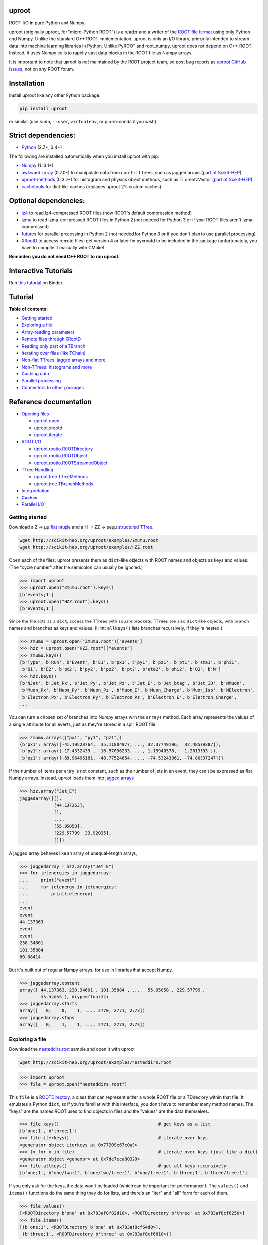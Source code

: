 .. image:: docs/source/logo-300px.png
   :alt: uproot
   :target: http://uproot.readthedocs.io/en/latest/

uproot
======

.. image:: https://travis-ci.org/scikit-hep/uproot.svg?branch=master
   :target: https://travis-ci.org/scikit-hep/uproot

.. image:: https://readthedocs.org/projects/uproot/badge/
   :target: http://uproot.readthedocs.io/

.. image:: https://zenodo.org/badge/DOI/10.5281/zenodo.1173083.svg
   :target: https://doi.org/10.5281/zenodo.1173083

.. image:: https://mybinder.org/badge.svg
   :target: https://mybinder.org/v2/gh/scikit-hep/uproot/master?filepath=binder%2Ftutorial.ipynb

.. inclusion-marker-1-do-not-remove

ROOT I/O in pure Python and Numpy.

.. inclusion-marker-1-5-do-not-remove

uproot (originally μproot, for "micro-Python ROOT") is a reader and a writer of the `ROOT file format <https://root.cern/>`__ using only Python and Numpy. Unlike the standard C++ ROOT implementation, uproot is only an I/O library, primarily intended to stream data into machine learning libraries in Python. Unlike PyROOT and root_numpy, uproot does not depend on C++ ROOT. Instead, it uses Numpy calls to rapidly cast data blocks in the ROOT file as Numpy arrays.

It is important to note that uproot is *not* maintained by the ROOT project team, so post bug reports as `uproot GitHub issues <https://github.com/scikit-hep/uproot/issues>`__, not on any ROOT forum.

.. inclusion-marker-2-do-not-remove

Installation
============

Install uproot like any other Python package:

.. code-block:: bash

    pip install uproot

or similar (use ``sudo``, ``--user``, ``virtualenv``, or pip-in-conda if you wish).

Strict dependencies:
====================

- `Python <http://docs.python-guide.org/en/latest/starting/installation/>`__ (2.7+, 3.4+)

The following are installed automatically when you install uproot with pip:

- `Numpy <https://scipy.org/install.html>`__ (1.13.1+)
- `awkward-array <https://pypi.org/project/awkward>`__ (0.7.0+) to manipulate data from non-flat TTrees, such as jagged arrays (`part of Scikit-HEP <https://github.com/scikit-hep/awkward-array>`__)
- `uproot-methods <https://pypi.org/project/uproot-methods>`__ (0.3.0+) for histogram and physics object methods, such as TLorentzVector (`part of Scikit-HEP <https://github.com/scikit-hep/uproot-methods>`__)
- `cachetools <https://pypi.org/project/cachetools>`__ for dict-like caches (replaces uproot 2's custom caches)

Optional dependencies:
======================

- `lz4 <https://pypi.org/project/lz4>`__ to read lz4-compressed ROOT files (now ROOT's default compression method)
- `lzma <https://anaconda.org/conda-forge/backports.lzma>`__ to read lzma-compressed ROOT files in Python 2 (not needed for Python 3 or if your ROOT files aren't lzma-compressed)
- `futures <https://pypi.python.org/pypi/futures>`__ for parallel processing in Python 2 (not needed for Python 3 or if you don't plan to use parallel processing)
- `XRootD <https://anaconda.org/nlesc/xrootd>`__ to access remote files; get version 4 or later for pyxrootd to be included in the package (unfortunately, you have to compile it manually with CMake)

**Reminder: you do not need C++ ROOT to run uproot.**

.. inclusion-marker-3-do-not-remove

Interactive Tutorials
=====================

Run `this tutorial <https://mybinder.org/v2/gh/scikit-hep/uproot/master?filepath=binder%2Ftutorial.ipynb>`__ on Binder.

Tutorial
========

**Table of contents:**

* `Getting started <#getting-started>`__
* `Exploring a file <#exploring-a-file>`__
* `Array-reading parameters <#array-reading-parameters>`__
* `Remote files through XRootD <#remote-files-through-xrootd>`__
* `Reading only part of a TBranch <#reading-only-part-of-a-tbranch>`__
* `Iterating over files (like TChain) <#iterating-over-files-like-tchain>`__
* `Non-flat TTrees\: jagged arrays and more <#non-flat-ttrees-jagged-arrays-and-more>`__
* `Non-TTrees\: histograms and more <#non-ttrees-histograms-and-more>`__
* `Caching data <#caching-data>`__
* `Parallel processing <#parallel-processing>`__
* `Connectors to other packages <#connectors-to-other-packages>`__

Reference documentation
=======================

* `Opening files <http://uproot.readthedocs.io/en/latest/opening-files.html>`__

  - `uproot.open <http://uproot.readthedocs.io/en/latest/opening-files.html#uproot-open>`__
  - `uproot.xrootd <http://uproot.readthedocs.io/en/latest/opening-files.html#uproot-xrootd>`__
  - `uproot.iterate <http://uproot.readthedocs.io/en/latest/opening-files.html#uproot-iterate>`__

* `ROOT I/O <http://uproot.readthedocs.io/en/latest/root-io.html>`__

  - `uproot.rootio.ROOTDirectory <http://uproot.readthedocs.io/en/latest/root-io.html#uproot-rootio-rootdirectory>`__
  - `uproot.rootio.ROOTObject <http://uproot.readthedocs.io/en/latest/root-io.html#uproot-rootio-rootobject>`__
  - `uproot.rootio.ROOTStreamedObject <http://uproot.readthedocs.io/en/latest/root-io.html#uproot-rootio-rootstreamedobject>`__

* `TTree Handling <http://uproot.readthedocs.io/en/latest/ttree-handling.html>`__

  - `uproot.tree.TTreeMethods <http://uproot.readthedocs.io/en/latest/ttree-handling.html#uproot-tree-ttreemethods>`__
  - `uproot.tree.TBranchMethods <http://uproot.readthedocs.io/en/latest/ttree-handling.html#uproot-tree-tbranchmethods>`__

* `Interpretation <http://uproot.readthedocs.io/en/latest/interpretation.html>`__
* `Caches <http://uproot.readthedocs.io/en/latest/caches.html>`__
* `Parallel I/O <http://uproot.readthedocs.io/en/latest/parallel-io.html>`__

Getting started
---------------

Download a Z → μμ `flat ntuple <http://scikit-hep.org/uproot/examples/Zmumu.root>`__ and a H → ZZ → eeμμ `structured TTree <http://scikit-hep.org/uproot/examples/HZZ.root>`__.

.. code-block:: bash

    wget http://scikit-hep.org/uproot/examples/Zmumu.root
    wget http://scikit-hep.org/uproot/examples/HZZ.root

Open each of the files; uproot presents them as ``dict``-like objects with ROOT names and objects as keys and values. (The "cycle number" after the semicolon can usually be ignored.)

.. code-block:: python

    >>> import uproot
    >>> uproot.open("Zmumu.root").keys()
    [b'events;1']
    >>> uproot.open("HZZ.root").keys()
    [b'events;1']

Since the file acts as a ``dict``, access the TTrees with square brackets. TTrees are also ``dict``-like objects, with branch names and branches as keys and values. (Hint: ``allkeys()`` lists branches recursively, if they're nested.)

.. code-block:: python

    >>> zmumu = uproot.open("Zmumu.root")["events"]
    >>> hzz = uproot.open("HZZ.root")["events"]
    >>> zmumu.keys()
    [b'Type', b'Run', b'Event', b'E1', b'px1', b'py1', b'pz1', b'pt1', b'eta1', b'phi1',
     b'Q1', b'E2', b'px2', b'py2', b'pz2', b'pt2', b'eta2', b'phi2', b'Q2', b'M']
    >>> hzz.keys()
    [b'NJet', b'Jet_Px', b'Jet_Py', b'Jet_Pz', b'Jet_E', b'Jet_btag', b'Jet_ID', b'NMuon',
     b'Muon_Px', b'Muon_Py', b'Muon_Pz', b'Muon_E', b'Muon_Charge', b'Muon_Iso', b'NElectron',
     b'Electron_Px', b'Electron_Py', b'Electron_Pz', b'Electron_E', b'Electron_Charge',
    ...

You can turn a chosen set of branches into Numpy arrays with the ``arrays`` method. Each array represents the values of a single attribute for all events, just as they're stored in a split ROOT file.

.. code-block:: python

    >>> zmumu.arrays(["px1", "py1", "pz1"])
    {b'px1': array([-41.19528764,  35.11804977, ..., 32.37749196,  32.48539387]),
     b'py1': array([ 17.4332439 , -16.57036233, ..., 1.19940578,   1.2013503 ]),
     b'pz1': array([-68.96496181, -48.77524654, ..., -74.53243061, -74.80837247])}

If the number of items per entry is not constant, such as the number of jets in an event, they can't be expressed as flat Numpy arrays. Instead, uproot loads them into `jagged arrays <https://en.wikipedia.org/wiki/Jagged_array>`__.

.. code-block:: python

    >>> hzz.array("Jet_E")
    jaggedarray([[],
                 [44.137363],
                 [],
                 ...,
                 [55.95058],
                 [229.57799  33.92035],
                 []])

A jagged array behaves like an array of unequal-length arrays,

.. code-block:: python

    >>> jaggedarray = hzz.array("Jet_E")
    >>> for jetenergies in jaggedarray:
    ...     print("event")
    ...     for jetenergy in jetenergies:
    ...         print(jetenergy)
    ...
    event
    event
    44.137363
    event
    event
    230.34601
    101.35884
    60.08414

But it's built out of regular Numpy arrays, for use in libraries that accept Numpy.

.. code-block:: python

    >>> jaggedarray.content
    array([ 44.137363, 230.34601 , 101.35884 , ...,  55.95058 , 229.57799 ,
            33.92035 ], dtype=float32)
    >>> jaggedarray.starts
    array([   0,    0,    1, ..., 2770, 2771, 2773])
    >>> jaggedarray.stops
    array([   0,    1,    1, ..., 2771, 2773, 2773])

Exploring a file
----------------

Download the `nesteddirs.root <http://scikit-hep.org/uproot/examples/nesteddirs.root>`__ sample and open it with uproot.

.. code-block:: bash

    wget http://scikit-hep.org/uproot/examples/nesteddirs.root

.. code-block:: python

    >>> import uproot
    >>> file = uproot.open("nesteddirs.root")

This ``file`` is a `ROOTDirectory <http://uproot.readthedocs.io/en/latest/root-io.html#uproot-rootio-rootdirectory>`__, a class that can represent either a whole ROOT file or a TDirectory within that file. It emulates a Python ``dict``, so if you're familiar with this interface, you don't have to remember many method names. The "keys" are the names ROOT uses to find objects in files and the "values" are the data themselves.

.. code-block:: python

    >>> file.keys()                                      # get keys as a list
    [b'one;1', b'three;1']
    >>> file.iterkeys()                                  # iterate over keys
    <generator object iterkeys at 0x77209e67c0a0>
    >>> (x for x in file)                                # iterate over keys (just like a dict)
    <generator object <genexpr> at 0x7de7eca80320>
    >>> file.allkeys()                                   # get all keys recursively
    [b'one;1', b'one/two;1', b'one/two/tree;1', b'one/tree;1', b'three;1', b'three/tree;1']

If you only ask for the keys, the data won't be loaded (which can be important for performance!). The ``values()`` and ``items()`` functions do the same thing they do for lists, and there's an "iter" and "all" form for each of them.

.. code-block:: python

    >>> file.values()
    [<ROOTDirectory b'one' at 0x783af8f82d10>, <ROOTDirectory b'three' at 0x783af8cf6250>]
    >>> file.items()
    [(b'one;1', <ROOTDirectory b'one' at 0x783af8cf64d0>),
     (b'three;1', <ROOTDirectory b'three' at 0x783af8cf6810>)]

In addition, `ROOTDirectory <http://uproot.readthedocs.io/en/latest/root-io.html#uproot-rootio-rootdirectory>`__ has ``classes()``, ``iterclasses()`` and ``allclasses()`` to iterate over keys and class names of the contained objects. You can identify the class of an object before loading it.

.. code-block:: python

    >>> for n, x in file.allclasses():
    ...     print(repr(n), "\t", x)
    ...
    b'one;1'          <class 'uproot.rootio.ROOTDirectory'>
    b'one/two;1'      <class 'uproot.rootio.ROOTDirectory'>
    b'one/two/tree;1' <class 'uproot.rootio.TTree'>
    b'one/tree;1'     <class 'uproot.rootio.TTree'>
    b'three;1'        <class 'uproot.rootio.ROOTDirectory'>
    b'three/tree;1'   <class 'uproot.rootio.TTree'>

As with a ``dict``, square brackets extract values by key. If you include ``"/"`` or ``";"`` in your request, you can specify subdirectories or cycle numbers (those ``;1`` at the end of key names, which you can usually ignore).

.. code-block:: python

    >>> tree = file["one"]["two"]["tree"]
    >>> tree
    <TTree b'tree' at 0x783af8f8aed0>

is equivalent to

.. code-block:: python

    >>> file["one/two/tree"]
    <TTree b'tree' at 0x783af8cf6490>

The memory management is explicit: each time you request a value from a `ROOTDirectory <http://uproot.readthedocs.io/en/latest/root-io.html#uproot-rootio-rootdirectory>`__, it is deserialized from the file. This usually doesn't matter on the command-line, but it could in a loop.

`TTree <http://uproot.readthedocs.io/en/latest/ttree-handling.html#uproot-tree-ttreemethods>`__ objects are also ``dict``-like objects, but this time the keys and values are the `TBranch <http://uproot.readthedocs.io/en/latest/ttree-handling.html#uproot-tree-tbranchmethods>`__ names and objects. If you're not familiar with ROOT terminology, "tree" means a dataset and "branch" means one column or attribute of that dataset. The `TTree <http://uproot.readthedocs.io/en/latest/ttree-handling.html#uproot-tree-ttreemethods>`__ class also has ``keys()``, ``iterkeys()``, ``allkeys()``, ``values()``, ``items()``, etc., because `TBranch <http://uproot.readthedocs.io/en/latest/ttree-handling.html#uproot-tree-tbranchmethods>`__ instances may be nested.

The `TTree <http://uproot.readthedocs.io/en/latest/ttree-handling.html#uproot-tree-ttreemethods>`__ also has the attributes you expect from ROOT, presented with Pythonic conventions (``numentries`` follows an uproot convention, in which all "number of" methods start with "num"),

.. code-block:: python

    >>> tree.name, tree.title, tree.numentries
    (b'tree', b'my tree title', 100)

as well as the raw data that was read from the file (C++ private members that start with "f").

.. code-block:: python

    >>> [x for x in dir(tree) if x.startswith("_f")]
    ['_fAliases', '_fAutoFlush', '_fAutoSave', '_fBranchRef', '_fBranches', '_fClusterRangeEnd',
     '_fClusterSize', '_fDefaultEntryOffsetLen', '_fEntries', '_fEstimate', '_fFillColor',
     '_fFillStyle', '_fFlushedBytes', '_fFriends', '_fIndex', '_fIndexValues', '_fLeaves',
     '_fLineColor', '_fLineStyle', '_fLineWidth', '_fMarkerColor', '_fMarkerSize',
     '_fMarkerStyle', '_fMaxEntries', '_fMaxEntryLoop', '_fMaxVirtualSize', '_fNClusterRange',
     '_fName', '_fSavedBytes', '_fScanField', '_fTimerInterval', '_fTitle', '_fTotBytes',
     '_fTreeIndex', '_fUpdate', '_fUserInfo', '_fWeight', '_fZipBytes', '_filter']

To get an overview of what arrays are available in the `TTree <http://uproot.readthedocs.io/en/latest/ttree-handling.html#uproot-tree-ttreemethods>`__ and whether uproot can read it, call ``show()``.

.. code-block:: python

    >>> tree.show()
    Int32                      (no streamer)              asdtype('>i4')
    Int64                      (no streamer)              asdtype('>i8')
    UInt32                     (no streamer)              asdtype('>u4')
    UInt64                     (no streamer)              asdtype('>u8')
    Float32                    (no streamer)              asdtype('>f4')
    Float64                    (no streamer)              asdtype('>f8')
    Str                        (no streamer)              asstrings()
    ArrayInt32                 (no streamer)              asdtype('>i4', (10,))
    ArrayInt64                 (no streamer)              asdtype('>i8', (10,))
    ArrayUInt32                (no streamer)              asdtype('>u4', (10,))
    ArrayUInt64                (no streamer)              asdtype('>u8', (10,))
    ArrayFloat32               (no streamer)              asdtype('>f4', (10,))
    ArrayFloat64               (no streamer)              asdtype('>f8', (10,))
    N                          (no streamer)              asdtype('>i4')
    SliceInt32                 (no streamer)              asjagged(asdtype('>i4'))
    SliceInt64                 (no streamer)              asjagged(asdtype('>i8'))
    SliceUInt32                (no streamer)              asjagged(asdtype('>u4'))
    SliceUInt64                (no streamer)              asjagged(asdtype('>u8'))
    SliceFloat32               (no streamer)              asjagged(asdtype('>f4'))
    SliceFloat64               (no streamer)              asjagged(asdtype('>f8'))

The first column shows `TBranch <http://uproot.readthedocs.io/en/latest/ttree-handling.html#uproot-tree-tbranchmethods>`__ names, the "streamers" in the second column are ROOT schemas in the file used to reconstruct complex user classes. (This file doesn't have any.) The third column shows uproot's default interpretation of the data. If any `TBranch <http://uproot.readthedocs.io/en/latest/ttree-handling.html#uproot-tree-tbranchmethods>`__ objects have ``None`` as the default interpretation, uproot cannot read it (but possibly will in the future, as more types are handled).

You can read each `TBranch <http://uproot.readthedocs.io/en/latest/ttree-handling.html#uproot-tree-tbranchmethods>`__ into an array by calling ``array()`` on the `TBranch <http://uproot.readthedocs.io/en/latest/ttree-handling.html#uproot-tree-tbranchmethods>`__.

.. code-block:: python

    >>> tree["Float64"].array()
    array([ 0.,  1.,  2.,  3.,  4.,  5.,  6.,  7.,  8.,  9., 10., 11., 12.,
           13., 14., 15., 16., 17., 18., 19., 20., 21., 22., 23., 24., 25.,
           26., 27., 28., 29., 30., 31., 32., 33., 34., 35., 36., 37., 38.,
           39., 40., 41., 42., 43., 44., 45., 46., 47., 48., 49., 50., 51.,
           52., 53., 54., 55., 56., 57., 58., 59., 60., 61., 62., 63., 64.,
           65., 66., 67., 68., 69., 70., 71., 72., 73., 74., 75., 76., 77.,
           78., 79., 80., 81., 82., 83., 84., 85., 86., 87., 88., 89., 90.,
           91., 92., 93., 94., 95., 96., 97., 98., 99.])
    >>> tree["Str"].array()
    strings(['evt-000' 'evt-001' 'evt-002' ... 'evt-097' 'evt-098' 'evt-099'])
    >>> tree["SliceInt32"].array()
    jaggedarray([[],
                 [1],
                 [2 2],
                 ...,
                 [97 97 97 ... 97 97 97],
                 [98 98 98 ... 98 98 98],
                 [99 99 99 ... 99 99 99]])

or read many at once with a single ``arrays([...])`` call on the `TTree <http://uproot.readthedocs.io/en/latest/ttree-handling.html#uproot-tree-ttreemethods>`__.

.. code-block:: python

    >>> tree.arrays(["Int32", "Int64", "UInt32", "UInt64", "Float32", "Float64"])
    ...
    >>> tree.arrays()
    ...

Array-reading parameters
------------------------

The complete list of array-reading parameters is given in the `TTree <http://uproot.readthedocs.io/en/latest/ttree-handling.html#uproot-tree-ttreemethods>`__ reference (`e.g. this link <http://uproot.readthedocs.io/en/latest/ttree-handling.html#uproot.tree.TTreeMethods.arrays>`__), but here's a guide to what you should know.

The **branches** parameter lets you specify which `TBranch <http://uproot.readthedocs.io/en/latest/ttree-handling.html#uproot-tree-tbranchmethods>`__ data to load and optionally, an interpretation other than the default.

- If it's ``None`` or unspecified, you'll get all arrays.
- If it's a single string, you'll either get the array you've named or all the arrays that match a glob pattern (if it includes ``*``, ``?``, or ``[...]``) or full regular expression (if it starts and ends with slashes with optional flags ``/pattern/i``).
- If it's a list of strings, you'll get all the arrays you've named or specified by pattern-matching.
- If it's a ``dict`` from name to `Interpretation <http://uproot.readthedocs.io/en/latest/interpretation.html>`__, you'll read the requested arrays in the specified ways.
- There's also a functional form that gives more control at the cost of more complexity.

An `Interpretation <http://uproot.readthedocs.io/en/latest/interpretation.html>`__ lets you view the bytes of the ROOT file in different ways. Naturally, most of these are non-sensical:

.. code-block:: python

    # this array contains big-endian, 8-byte floating point numbers
    >>> tree.arrays("Float64")
    {b'Float64': array([ 0.,  1.,  2.,  3.,  4.,  5.,  6.,  7.,  8.,  9., 10., 11., 12.,
                         13., 14., 15., 16., 17., 18., 19., 20., 21., 22., 23., 24., 25.,
                         26., 27., 28., 29., 30., 31., 32., 33., 34., 35., 36., 37., 38.,
                         39., 40., 41., 42., 43., 44., 45., 46., 47., 48., 49., 50., 51.,
                         52., 53., 54., 55., 56., 57., 58., 59., 60., 61., 62., 63., 64.,
                         65., 66., 67., 68., 69., 70., 71., 72., 73., 74., 75., 76., 77.,
                         78., 79., 80., 81., 82., 83., 84., 85., 86., 87., 88., 89., 90.,
                         91., 92., 93., 94., 95., 96., 97., 98., 99.])}

    # but we could try reading them as little-endian, 4-byte integers (non-sensically)
    >>> tree.arrays({"Float32": uproot.asdtype("<i4")})
    {b'Float32': array([    0, 32831,    64, 16448, 32832, 41024, 49216, 57408,    65,
                         4161,  8257, 12353, 16449, 20545, 24641, 28737, 32833, 34881,
                        36929, 38977, 41025, 43073, 45121, 47169, 49217, 51265, 53313,
                        55361, 57409, 59457, 61505, 63553,    66,  1090,  2114,  3138,
                         4162,  5186,  6210,  7234,  8258,  9282, 10306, 11330, 12354,
                        13378, 14402, 15426, 16450, 17474, 18498, 19522, 20546, 21570,
                        22594, 23618, 24642, 25666, 26690, 27714, 28738, 29762, 30786,
                        31810, 32834, 33346, 33858, 34370, 34882, 35394, 35906, 36418,
                        36930, 37442, 37954, 38466, 38978, 39490, 40002, 40514, 41026,
                        41538, 42050, 42562, 43074, 43586, 44098, 44610, 45122, 45634,
                        46146, 46658, 47170, 47682, 48194, 48706, 49218, 49730, 50242,
                        50754], dtype=int32)}

Some reinterpretations are useful, though:

.. code-block:: python

    >>> import numpy
    >>> tree.arrays({"Float64": uproot.asdtype(numpy.dtype((">f8", (5, 5))))})
    {b'Float64': array([[[ 0.,  1.,  2.,  3.,  4.],
                         [ 5.,  6.,  7.,  8.,  9.],
                         [10., 11., 12., 13., 14.],
                         [15., 16., 17., 18., 19.],
                         [20., 21., 22., 23., 24.]],
                        [[25., 26., 27., 28., 29.],
                         [30., 31., 32., 33., 34.],
                         [35., 36., 37., 38., 39.],
                         [40., 41., 42., 43., 44.],
                         [45., 46., 47., 48., 49.]],
                        [[50., 51., 52., 53., 54.],
                         [55., 56., 57., 58., 59.],
                         [60., 61., 62., 63., 64.],
                         [65., 66., 67., 68., 69.],
                         [70., 71., 72., 73., 74.]],
                        [[75., 76., 77., 78., 79.],
                         [80., 81., 82., 83., 84.],
                         [85., 86., 87., 88., 89.],
                         [90., 91., 92., 93., 94.],
                         [95., 96., 97., 98., 99.]]])}

In particular, replacing ``asdtype`` with ``asarray`` lets you instruct uproot to fill an existing array, so that you can manage your own memory:

.. code-block:: python

    >>> import numpy
    >>> myarray = numpy.zeros(200)   # allocate 200 zeros

    >>> tree.arrays({"Float64": uproot.asarray(">f8", myarray)})
    {b'Float64': array([ 0.,  1.,  2.,  3.,  4.,  5.,  6.,  7.,  8.,  9., 10., 11., 12.,
                        13., 14., 15., 16., 17., 18., 19., 20., 21., 22., 23., 24., 25.,
                        26., 27., 28., 29., 30., 31., 32., 33., 34., 35., 36., 37., 38.,
                        39., 40., 41., 42., 43., 44., 45., 46., 47., 48., 49., 50., 51.,
                        52., 53., 54., 55., 56., 57., 58., 59., 60., 61., 62., 63., 64.,
                        65., 66., 67., 68., 69., 70., 71., 72., 73., 74., 75., 76., 77.,
                        78., 79., 80., 81., 82., 83., 84., 85., 86., 87., 88., 89., 90.,
                        91., 92., 93., 94., 95., 96., 97., 98., 99.])}
    >>> myarray
    array([ 0.,  1.,  2.,  3.,  4.,  5.,  6.,  7.,  8.,  9., 10., 11., 12.,
           13., 14., 15., 16., 17., 18., 19., 20., 21., 22., 23., 24., 25.,
           26., 27., 28., 29., 30., 31., 32., 33., 34., 35., 36., 37., 38.,
           39., 40., 41., 42., 43., 44., 45., 46., 47., 48., 49., 50., 51.,
           52., 53., 54., 55., 56., 57., 58., 59., 60., 61., 62., 63., 64.,
           65., 66., 67., 68., 69., 70., 71., 72., 73., 74., 75., 76., 77.,
           78., 79., 80., 81., 82., 83., 84., 85., 86., 87., 88., 89., 90.,
           91., 92., 93., 94., 95., 96., 97., 98., 99.,  0.,  0.,  0.,  0.,
            0.,  0.,  0.,  0.,  0.,  0.,  0.,  0.,  0.,  0.,  0.,  0.,  0.,
            0.,  0.,  0.,  0.,  0.,  0.,  0.,  0.,  0.,  0.,  0.,  0.,  0.,
            0.,  0.,  0.,  0.,  0.,  0.,  0.,  0.,  0.,  0.,  0.,  0.,  0.,
            0.,  0.,  0.,  0.,  0.,  0.,  0.,  0.,  0.,  0.,  0.,  0.,  0.,
            0.,  0.,  0.,  0.,  0.,  0.,  0.,  0.,  0.,  0.,  0.,  0.,  0.,
            0.,  0.,  0.,  0.,  0.,  0.,  0.,  0.,  0.,  0.,  0.,  0.,  0.,
            0.,  0.,  0.,  0.,  0.,  0.,  0.,  0.,  0.,  0.,  0.,  0.,  0.,
            0.,  0.,  0.,  0.,  0.])

The **outputtype** parameter lets you specify the container for your arrays. By default, you get a ``dict``, but that wouldn't be very useful in a ``for`` loop:

.. code-block:: python

    >>> for x, y, z in tree.iterate(["Float64", "Str", "ArrayInt32"]):
    ...     print(x, y, z)
    ...
    ArrayInt32 Str Float64

A ``for`` loop over a ``dict`` just iterates over the names. We've read in three arrays, thrown away the arrays, and returned the names. In this case, we really wanted a tuple, which drops the names (normally needed for context), but preserves the order and unpacks into a given set of variables:

.. code-block:: python

    >>> for x, y, z in tree.iterate(["Float64", "Str", "ArrayInt32"], outputtype=tuple):
    ...     print(x, y, z)
    ...
    [ 0.  1.  2.  3.  4.  5.  6.  7.  8.  9. 10. 11. 12. 13. 14. 15. 16. 17.
     18. 19. 20. 21. 22. 23. 24. 25. 26. 27. 28. 29. 30. 31. 32. 33. 34. 35.
     36. 37. 38. 39. 40. 41. 42. 43. 44. 45. 46. 47. 48. 49. 50. 51. 52. 53.
     54. 55. 56. 57. 58. 59. 60. 61. 62. 63. 64. 65. 66. 67. 68. 69. 70. 71.
     72. 73. 74. 75. 76. 77. 78. 79. 80. 81. 82. 83. 84. 85. 86. 87. 88. 89.
     90. 91. 92. 93. 94. 95. 96. 97. 98. 99.]
    ['evt-000' 'evt-001' 'evt-002' ... 'evt-097' 'evt-098' 'evt-099']
    [[ 0  0  0  0  0  0  0  0  0  0]
     [ 1  1  1  1  1  1  1  1  1  1]
     [ 2  2  2  2  2  2  2  2  2  2]
     [ 3  3  3  3  3  3  3  3  3  3]

The **entrystart** and **entrystop** parameters let you slice an array while reading it, to avoid reading more than you want. See `Reading only part of a TBranch <#reading-only-part-of-a-tbranch>`__ below.

The **cache**, **basketcache**, and **keycache** parameters allow you to avoid re-reading data without significantly altering your code. See `Caching data <#caching-data>`__ below.

The **executor** and **blocking** parameters allow you to read and possibly decompress the branches in parallel. See `Parallel processing <#parallel-processing>`__ below.

All of the `TTree <http://uproot.readthedocs.io/en/latest/ttree-handling.html#uproot-tree-ttreemethods>`__ and `TBranch <http://uproot.readthedocs.io/en/latest/ttree-handling.html#uproot-tree-tbranchmethods>`__ methods that read data into arrays— ``array``, ``lazyarray``, ``arrays``,  ``lazyarrays``, ``iterate``, ``basket``, ``baskets``, and ``iterate_baskets``— all use these parameters consistently. If you understand what they do for one method, you understand them all.

Remote files through XRootD
---------------------------

XRootD is a remote file protocol that allows selective reading: if you only want a few arrays from a file that has hundreds, it can be much faster to leave the file on the server and read it through XRootD.

To use XRootD with uproot, you need to have an XRootD installation with its Python interface (ships with XRootD 4 and up). You may `install XRootD with conda <https://anaconda.org/nlesc/xrootd>`__ or `install XRootD from source <http://xrootd.org/dload.html>`__, but in the latter case, be sure to configure ``PYTHONPATH`` and ``LD_LIBRARY_PATH`` such that

.. code-block:: python

    >>> import pyxrootd

does not raise an ``ImportError`` exception.

Once XRootD is installed, you can open remote files in uproot by specifying the ``root://`` protocol:

.. code-block:: python

    >>> import uproot
    >>> file = uproot.open("root://eospublic.cern.ch//eos/opendata/atlas/OutreachDatasets/"
    ...                    "2016-07-29/MC/mc_117049.ttbar_had.root")
    >>> file.keys()
    [b'mini;1']
    >>> tree = file["mini"]
    >>> tree.show()
    runNumber                  (no streamer)              asdtype('>i4')
    eventNumber                (no streamer)              asdtype('>i4')
    channelNumber              (no streamer)              asdtype('>i4')
    mcWeight                   (no streamer)              asdtype('>f4')
    pvxp_n                     (no streamer)              asdtype('>i4')
    vxp_z                      (no streamer)              asdtype('>f4')
    ...

Apart from possible network bandwidth issues, this `ROOTDirectory <http://uproot.readthedocs.io/en/latest/root-io.html#uproot-rootio-rootdirectory>`__ and the objects it contains are indistinguishable from data from a local file.

Unlike a local file, however, remote files are buffered and cached by uproot. (The operating system buffers and caches local files!) For performance reasons, you may need to tune this buffering and caching: you do it through an **xrootdsource** parameter.

.. code-block:: python

    >>> file = uproot.open(..., xrootdsource=dict(chunkbytes=8*1024, limitbytes=1024**2))

- **chunkbytes** is the granularity (in bytes) of requests through XRootD (by default, it requests data in 8 kB chunks);
- **limitbytes** is the number of bytes that are held in memory before evicting and reusing memory (by default, it stores 1 MB of recently read XRootD data).

These defaults have not been tuned. You might find improvements in throughput by tweaking them.

Reading only part of a TBranch
------------------------------

ROOT files can be very large— it wouldn't be unusual to encounter a file that is too big to load entirely into memory. Even in these cases, you may be able to load individual arrays into memory, but maybe you don't want to. uproot lets you slice an array before you load it from the file.

Inside a ROOT file, `TBranch <http://uproot.readthedocs.io/en/latest/ttree-handling.html#uproot-tree-tbranchmethods>`__ data are split into chunks called baskets; each basket can be read and uncompressed independently of the others. Specifying a slice before reading, rather than loading a whole array and then slicing it, avoids reading baskets that aren't in the slice.

The `foriter.root <http://scikit-hep.org/uproot/examples/foriter.root>`__ file has very small baskets to demonstrate.

.. code-block:: bash

    wget http://scikit-hep.org/uproot/examples/foriter.root

.. code-block:: python

    >>> import uproot
    >>> branch = uproot.open("foriter.root")["foriter"]["data"]
    >>> branch.numbaskets
    8
    >>> branch.baskets()
    [array([ 0,  1,  2,  3,  4,  5], dtype=int32),
     array([ 6,  7,  8,  9, 10, 11], dtype=int32),
     array([12, 13, 14, 15, 16, 17], dtype=int32),
     array([18, 19, 20, 21, 22, 23], dtype=int32),
     array([24, 25, 26, 27, 28, 29], dtype=int32),
     array([30, 31, 32, 33, 34, 35], dtype=int32),
     array([36, 37, 38, 39, 40, 41], dtype=int32),
     array([42, 43, 44, 45], dtype=int32)]

When we ask for the whole array, all eight of the baskets would be read, decompressed, and concatenated. Specifying **entrystart** and/or **entrystop** avoids unnecessary reading and decompression.

.. code-block:: python

    >>> branch.array(entrystart=5, entrystop=15)
    array([ 5,  6,  7,  8,  9, 10, 11, 12, 13, 14], dtype=int32)

We can demonstrate that this is actually happening with a cache (see `Caching data <#caching-data>`__ below).

.. code-block:: python

    >>> basketcache = {}
    >>> branch.array(entrystart=5, entrystop=15, basketcache=basketcache)
    array([ 5,  6,  7,  8,  9, 10, 11, 12, 13, 14], dtype=int32)
    >>> basketcache
    {'foriter.root;foriter;data;0;raw':
         memmap([0, 0, 0, 0, 0, 0, 0, 1, 0, 0, 0, 2, 0, 0, 0, 3, 0, 0, 0, 4, 0, 0, 0, 5],
                dtype=uint8),
     'foriter.root;foriter;data;1;raw':
         memmap([ 0,  0,  0,  6,  0,  0,  0,  7,  0,  0,  0,  8,  0,  0,  0,  9, 0,  0,  0,
                 10,  0,  0,  0, 11], dtype=uint8),
     'foriter.root;foriter;data;2;raw':
         memmap([ 0,  0,  0, 12,  0,  0,  0, 13,  0,  0,  0, 14,  0,  0,  0, 15, 0,  0,  0,
                 16,  0,  0,  0, 17], dtype=uint8)}

Only the first three baskets were touched by the above call (and hence, only those three were loaded into cache).

.. code-block:: python

    >>> branch.array(basketcache=basketcache)
    array([ 0,  1,  2,  3,  4,  5,  6,  7,  8,  9, 10, 11, 12, 13, 14, 15, 16,
           17, 18, 19, 20, 21, 22, 23, 24, 25, 26, 27, 28, 29, 30, 31, 32, 33,
           34, 35, 36, 37, 38, 39, 40, 41, 42, 43, 44, 45], dtype=int32)
    >>> basketcache
    {'foriter.root;foriter;data;0;raw':
         memmap([0, 0, 0, 0, 0, 0, 0, 1, 0, 0, 0, 2, 0, 0, 0, 3, 0, 0, 0, 4, 0, 0, 0, 5],
                dtype=uint8),
     'foriter.root;foriter;data;1;raw':
         memmap([ 0,  0,  0,  6,  0,  0,  0,  7,  0,  0,  0,  8,  0,  0,  0,  9, 0,  0,  0,
                 10,  0,  0,  0, 11], dtype=uint8),
     'foriter.root;foriter;data;2;raw':
         memmap([ 0,  0,  0, 12,  0,  0,  0, 13,  0,  0,  0, 14,  0,  0,  0, 15, 0,  0,  0,
                 16,  0,  0,  0, 17], dtype=uint8),
     'foriter.root;foriter;data;3;raw':
         memmap([ 0,  0,  0, 18,  0,  0,  0, 19,  0,  0,  0, 20,  0,  0,  0, 21, 0,  0,  0,
                 22,  0,  0,  0, 23], dtype=uint8),
     'foriter.root;foriter;data;4;raw':
         memmap([ 0,  0,  0, 24,  0,  0,  0, 25,  0,  0,  0, 26,  0,  0,  0, 27, 0,  0,  0,
                 28,  0,  0,  0, 29], dtype=uint8),
     'foriter.root;foriter;data;5;raw':
         memmap([ 0,  0,  0, 30,  0,  0,  0, 31,  0,  0,  0, 32,  0,  0,  0, 33, 0,  0,  0,
                 34,  0,  0,  0, 35], dtype=uint8),
     'foriter.root;foriter;data;6;raw':
         memmap([ 0,  0,  0, 36,  0,  0,  0, 37,  0,  0,  0, 38,  0,  0,  0, 39, 0,  0,  0,
                 40,  0,  0,  0, 41], dtype=uint8),
     'foriter.root;foriter;data;7;raw':
         memmap([ 0,  0,  0, 42,  0,  0,  0, 43,  0,  0,  0, 44,  0,  0,  0, 45], dtype=uint8)}

All of the baskets were touched by the above call (and hence, they are all loaded into cache).

One reason you might want to only part of an array is to get a sense of the data without reading all of it. This can be a particularly useful way to examine a remote file over XRootD with a slow network connection. While you could do this by specifying a small **entrystop**, uproot has a lazy array interface to make this more convenient.

.. code-block:: python

    >>> basketcache = {}
    >>> myarray = branch.lazyarray(basketcache=basketcache)
    >>> myarray
    <uproot.tree._LazyArray object at 0x71eb8661f9d0>
    >>> len(basketcache)
    0
    >>> myarray[5]
    5
    >>> len(basketcache)
    1
    >>> myarray[5:15]
    array([ 5,  6,  7,  8,  9, 10, 11, 12, 13, 14], dtype=int32)
    >>> len(basketcache)
    3
    >>> myarray[:]
    array([ 0,  1,  2,  3,  4,  5,  6,  7,  8,  9, 10, 11, 12, 13, 14, 15, 16,
           17, 18, 19, 20, 21, 22, 23, 24, 25, 26, 27, 28, 29, 30, 31, 32, 33,
           34, 35, 36, 37, 38, 39, 40, 41, 42, 43, 44, 45], dtype=int32)
    >>> len(basketcache)
    8

Whenever a lazy array is indexed or sliced, it loads as little as possible to yield the result. Slicing everything (``[:]``) gives you a normal array.

Since caching in uproot is always explicit (for consistency: see `Caching data <#caching-data>`__), repeatedly indexing the same value repeatedly reads from the file unless you specify a cache. You'd probably always want to provide lazy arrays with caches.

Another reason to want to read part of an array is to efficiently iterate over data. `TTree <http://uproot.readthedocs.io/en/latest/ttree-handling.html#uproot-tree-ttreemethods>`__ has an ``iterate`` method for that purpose (which, incidentally, also takes **entrystart** and **entrystop** parameters).

.. code-block:: python

    >>> tree = uproot.open("foriter.root")["foriter"]
    >>> for chunk in tree.iterate("data"):
    ...     print(chunk)
    ...
    {b'data': array([0, 1, 2, 3, 4, 5], dtype=int32)}
    {b'data': array([ 6,  7,  8,  9, 10, 11], dtype=int32)}
    {b'data': array([12, 13, 14, 15, 16, 17], dtype=int32)}
    {b'data': array([18, 19, 20, 21, 22, 23], dtype=int32)}
    {b'data': array([24, 25, 26, 27, 28, 29], dtype=int32)}
    {b'data': array([30, 31, 32, 33, 34, 35], dtype=int32)}
    {b'data': array([36, 37, 38, 39, 40, 41], dtype=int32)}
    {b'data': array([42, 43, 44, 45], dtype=int32)}
    >>> for chunk in tree.iterate("data", entrysteps=5):
    ...     print(chunk)
    ...
    {b'data': array([0, 1, 2, 3, 4], dtype=int32)}
    {b'data': array([5, 6, 7, 8, 9], dtype=int32)}
    {b'data': array([10, 11, 12, 13, 14], dtype=int32)}
    {b'data': array([15, 16, 17, 18, 19], dtype=int32)}
    {b'data': array([20, 21, 22, 23, 24], dtype=int32)}
    {b'data': array([25, 26, 27, 28, 29], dtype=int32)}
    {b'data': array([30, 31, 32, 33, 34], dtype=int32)}
    {b'data': array([35, 36, 37, 38, 39], dtype=int32)}
    {b'data': array([40, 41, 42, 43, 44], dtype=int32)}
    {b'data': array([45], dtype=int32)}

By default, the iteration step size is the minimum necessary to line up with basket boundaries, but you can specify an explicit **entrysteps** (fixed integer or iterable over start, stop pairs).

Iterating over files (like TChain)
----------------------------------

If one file doesn't fit in memory, a collection of them won't, so we need to iterate over a collection of files just as we iterate over one file. The interface for this is similar to the `TTree <http://uproot.readthedocs.io/en/latest/ttree-handling.html#uproot-tree-ttreemethods>`__ ``iterate`` method:

.. code-block:: python

    >>> for arrays in uproot.iterate("/set/of/files*.root", "events",
    ...         ["branch1", "branch2", "branch3"],entrysteps=10000):
    ...     do_something_with(arrays)

The **branches** parameter is the same (usually, a list of `TBranch <http://uproot.readthedocs.io/en/latest/ttree-handling.html#uproot-tree-tbranchmethods>`__ names will do), as is **entrysteps**, **outputtype**, caching, and parallel processing parameters. Since this form must iterate over a collection of files, it also takes a **path** (string with wildcards or a list of strings) and a **treepath** (location of the `TTree <http://uproot.readthedocs.io/en/latest/ttree-handling.html#uproot-tree-ttreemethods>`__ within each file; must be the same), as well as **xrootdsource** options, if relevant.

Non-flat TTrees\: jagged arrays and more
----------------------------------------

We have already seen non-scalar structure in the `H → ZZ → eeμμ sample <http://scikit-hep.org/uproot/examples/HZZ.root>`__.

.. code-block:: bash

    wget http://scikit-hep.org/uproot/examples/HZZ.root

.. code-block:: python

    >>> import uproot
    >>> tree = uproot.open("HZZ.root")["events"]
    >>> tree.arrays(["Muon_Px", "Muon_Py", "Muon_Pz"])
    {b'Muon_Pz':
        jaggedarray([[ -8.160793 -11.307582],
                     [20.199968],
                     [11.168285 36.96519 ],
                     ...,
                     [-52.66375],
                     [162.17632],
                     [54.719437]]),
     b'Muon_Py':
        jaggedarray([[-11.654672    0.6934736],
                     [-24.404259],
                     [-21.723139  29.800508],
                     ...,
                     [-15.303859],
                     [63.60957],
                     [-35.665077]]),
     b'Muon_Px':
        jaggedarray([[-52.899456  37.73778 ],
                     [-0.81645936],
                     [48.98783    0.8275667],
                     ...,
                     [-29.756786],
                     [1.1418698],
                     [23.913206]])}

Jagged arrays are presented as Python objects with an array-like syntax (square brackets), but the subarrays that you get from each entry can have a different length. You can use this in straightforward Python code (double nested ``for`` loop).

.. code-block:: python

    >>> px, py, pz = tree.arrays(["Muon_Px", "Muon_Py", "Muon_Pz"], outputtype=tuple)
    >>> import math
    >>> p = []
    >>> for pxi, pyi, pzi in zip(px, py, pz):
    ...     p.append([])
    ...     for pxj, pyj, pzj in zip(pxi, pyi, pzi):
    ...         p[-1].append(math.sqrt(pxj**2 + pyj**2 + pzj**2))
    >>> p[:10]
    [[54.77939728331514, 39.40155413769603],
     [31.690269339405322],
     [54.73968355087043, 47.48874088422057],
     [413.46002426963094, 344.0415120421566],
     [120.86427107457735, 51.28450356111275],
     [44.093180987524, 52.881414889639125],
     [132.11798977251323, 39.83906179940468],
     [160.19447580091284],
     [112.09960289042792, 21.37544434752662],
     [101.37877704093872, 70.2069335164593]]

But you can also take advantage of the fact that `JaggedArray <http://uproot.readthedocs.io/en/latest/interpretation.html#uproot-interp-jagged-jaggedarray>`__ is backed by Numpy arrays to perform structure-preserving operations much more quickly. The following does the same thing as the above, but using only Numpy calls.

.. code-block:: python

    >>> p = numpy.sqrt(px**2 + py**2 + pz**2)
    >>> p[:10]
    jaggedarray([[54.7794   39.401554],
                 [31.69027],
                 [54.739685 47.48874 ],
                 [413.46005 344.0415 ],
                 [120.86427  51.2845 ],
                 [44.09318  52.881416],
                 [132.11798  39.83906],
                 [160.19447],
                 [112.09961   21.375444],
                 [101.37878  70.20693]])

In the first code block, we used the Python interpreter and ``math`` library to compute momentum magnitudes, one for each muon, maintaining the event structure (one or two muons per event). In the second code block, we used Numpy to compute all the momentum magnitudes in one call (the loop is performed in compiled code) and packaged the result in a new `JaggedArray <http://uproot.readthedocs.io/en/latest/interpretation.html#uproot-interp-jagged-jaggedarray>`__. Since we want the same structure as the original ``px``, we can reuse its ``starts`` and ``stops``.

`JaggedArray <http://uproot.readthedocs.io/en/latest/interpretation.html#uproot-interp-jagged-jaggedarray>`__ is a single Python type used to describe any list of lists of numbers from ROOT. In C++, it may be a branch with another branch as a counter (e.g. ``Muon_pt[nMuons]``), a ``std::vector<number>``, a numeric field from an exploded ``TClonesArray`` of class instances, etc. Jagged arrays are also the simplest kind of variable-sized object that can be found in a `TTree <http://uproot.readthedocs.io/en/latest/ttree-handling.html#uproot-tree-ttreemethods>`__. More complex objects are deserialized into `JaggedArray <http://uproot.readthedocs.io/en/latest/interpretation.html#uproot-interp-jagged-jaggedarray>`__ wrapped in classes that present them differently, for instance

.. code-block:: bash

    wget http://scikit-hep.org/uproot/examples/Zmumu.root

.. code-block:: python

    >>> import uproot
    >>> tree = uproot.open("Zmumu.root")["events"]
    >>> tree.array("Type")
    strings([b'GT' b'TT' b'GT' ... b'TT' b'GT' b'GG'])

The `Strings <http://uproot.readthedocs.io/en/latest/interpretation.html#uproot-interp-strings-strings>`__ type represents a collection of strings, not as (memory-hogging) Python ``bytes``, but as a `JaggedArray <http://uproot.readthedocs.io/en/latest/interpretation.html#uproot-interp-jagged-jaggedarray>`__ wrapper:

.. code-block:: python

    >>> strings = tree.array("Type")
    >>> strings.content
    <JaggedArray [[71 84] [84 84] [71 84] ... [84 84] [71 84] [71 71]] at 7f4020f2f358>
    >>> strings.content.starts
    array([   0,    2,    4, ..., 4602, 4604, 4606])
    >>> strings.content.stops
    array([   2,    4,    6, ..., 4604, 4606, 4608])

The "numeric" content is actually the ASCII representation of all the string data:

    >>> strings.content.content.tostring()
    b'GTTTGTGGGTTTGTGGGTTTGTGGGTTTGTGGGTTTGTGGGTTTGTGGGTTTGTGGGTTTGTGGGTTTGTGGGTTTGTGGGTTTGTG
      GGTTTGTTTTTGTGTGGGTTTGTGGGTTTGTTTTTGTGTTTTTTTGTGTTTTTTTTTGTGTTTTTTTTTTTGTGTGGGTTTGTGGGT
      TTGTTTTTGTGTGGGTTTGTGGGTTTGTGGGTTTGTGGGTTTGTGGGTTTGTGGGTTTGTGGGTTTGTGGGTTTGTGGGTTTGTGGG
      TTTGTTTTTGTGTGGGTTTGTGGGTTTGTGGGTTTGTGGGTTTGTGGGTTTGTGGGTTTGTGGGTTTGTGGGTTTGTGGGTTTGTGG
     ...

The role of the `Strings <http://uproot.readthedocs.io/en/latest/interpretation.html#uproot-interp-strings-strings>`__ wrapper is to yield each item as a Python ``bytes`` on demand.

.. code-block:: python

    >>> strings[5]
    b'TT'
    >>> isinstance(strings[5], bytes)
    True
    >>> strings[5:10]
    strings([b'TT' b'GT' b'GG' b'GT' b'TT'])
    >>> strings[5:10].tolist()
    [b'TT', b'GT', b'GG', b'GT', b'TT']

Again, it doesn't matter whether the strings were ``char*``, ``std::string``, or ``TString``, etc. in C++. They all translate into `Strings <http://uproot.readthedocs.io/en/latest/interpretation.html#uproot-interp-strings-strings>`__.

At the time of this writing, ``std::vector<std::string>`` and ``std::vector<std::vector<numbers>>`` are also implemented this way. Eventually, uproot should be able to read any type, translating C++ classes into Python ``namedtuples``, filled on demand.

Non-TTrees\: histograms and more
--------------------------------

The uproot implementation is fairly general, to be robust against changes in the ROOT format. ROOT has a wonderful backward-compatibility mechanism called "streamers," which specify how bytes translate into data fields for every type of object contained in the file. Even such basic types as ``TObjArray`` and ``TNamed`` are defined by streamers.

To read a `TTree <http://uproot.readthedocs.io/en/latest/ttree-handling.html#uproot-tree-ttreemethods>`__, uproot first consults the streamers in your ROOT file to know how to deserialize your particular version of `TTree <http://uproot.readthedocs.io/en/latest/ttree-handling.html#uproot-tree-ttreemethods>`__. This is why the `TTree <http://uproot.readthedocs.io/en/latest/ttree-handling.html#uproot-tree-ttreemethods>`__ class contains so many members starting with "f"— they are the C++ class private members, and uproot is literally following the prescription to deserialize the C++ class. Pythonic attributes like ``tree.name`` and ``tree.numentries`` are aliases for ``tree.fName`` and ``tree.fEntries``, etc.

.. code-block:: python

    >>> [x for x in dir(tree) if x.startswith("_f")]
    ['_fAliases', '_fAutoFlush', '_fAutoSave', '_fBranchRef', '_fBranches', '_fClusterRangeEnd',
     '_fClusterSize', '_fDefaultEntryOffsetLen', '_fEntries', '_fEstimate', '_fFillColor',
     '_fFillStyle', '_fFlushedBytes', '_fFriends', '_fIndex', '_fIndexValues', '_fLeaves',
     '_fLineColor', '_fLineStyle', '_fLineWidth', '_fMarkerColor', '_fMarkerSize',
     '_fMarkerStyle', '_fMaxEntries', '_fMaxEntryLoop', '_fMaxVirtualSize', '_fNClusterRange',
     '_fName', '_fSavedBytes', '_fScanField', '_fTimerInterval', '_fTitle', '_fTotBytes',
     '_fTreeIndex', '_fUpdate', '_fUserInfo', '_fWeight', '_fZipBytes', '_filter']

This means that literally any kind of object may be read from a `ROOTDirectory <http://uproot.readthedocs.io/en/latest/root-io.html#uproot-rootio-rootdirectory>`__. Even if the uproot authors have never heard of it, the new data type will have a streamer in the file, and uproot will follow that prescription to make an object with the appropriate private fields. What you do with that object is another story: the member functions, written in C++, are *not* serialized into the ROOT file, and thus the Python object will have data but no functionality.

We have to add functionality by writing the equivalent Python. The uproot `TTree <http://uproot.readthedocs.io/en/latest/ttree-handling.html#uproot-tree-ttreemethods>`__ implementation is a bundle of functions that expect private members like ``fName``, ``fEntries``, and ``fBranches``. Other ROOT types can be wrapped in similar ways. Histograms are useful, and therefore the ``TH1`` classes are similarly wrapped:

.. code-block:: bash

    wget http://scikit-hep.org/uproot/examples/histograms.root

.. code-block:: python

    >>> import uproot
    >>> file = uproot.open("histograms.root")
    >>> file.allkeys()
    [b'one;1', b'two;1', b'three;1']
    >>> file["one"].show()

.. code-block:: none

                      0                                                       2410.8
                      +------------------------------------------------------------+
    [-inf, -3)   0    |                                                            |
    [-3, -2.4)   68   |**                                                          |
    [-2.4, -1.8) 285  |*******                                                     |
    [-1.8, -1.2) 755  |*******************                                         |
    [-1.2, -0.6) 1580 |***************************************                     |
    [-0.6, 0)    2296 |*********************************************************   |
    [0, 0.6)     2286 |*********************************************************   |
    [0.6, 1.2)   1570 |***************************************                     |
    [1.2, 1.8)   795  |********************                                        |
    [1.8, 2.4)   289  |*******                                                     |
    [2.4, 3)     76   |**                                                          |
    [3, inf]     0    |                                                            |
                      +------------------------------------------------------------+

Code to view histograms in Pythonic plotting packages is in development, but this is a wide-open area for future development. For now, uproot's ability to read histograms is useful for querying bin values in scripts, like so.

.. code-block:: python

    >>> h = file["one"]
    >>> h.edges      # returns a numpy array of bin edges, excluding under/overflow bins
    array([-3. , -2.4, -1.8, -1.2, -0.6,  0. ,  0.6,  1.2,  1.8,  2.4,  3. ])
    >>> h.values     # returns counter values, excluding *flow bins
    array([  68.,  285.,  755., 1580., 2296., 2286., 1570.,  795.,  289., 76.], dtype=float32)
    >>> h.variances  # returns counter variances for weighted histogram (*flow bins excluded)
    array([], dtype=float64)

There are corresponding fields ``alledges``, ``allvalues``, and ``allvariances``, which include the under/overflow bins.

Caching data
------------

Following Python's preference for explicit operations over implicit ones, uproot does not cache any data by default. If you say ``file["tree"]`` twice or ``tree["branch"].array()`` twice, uproot will go back to the file each time to extract the contents. It will not hold previously loaded objects or arrays in memory in case you want them again. You can keep them in memory yourself by assigning them to a variable; the price of having to be explicit is well worth not having to reverse engineer a memory-hogging cache.

Sometimes, however, changing your code to assign new variable names (or ``dict`` entries) for every array you want to keep in memory can be time-consuming or obscure an otherwise simple analysis script. It would be nice to just turn on caching. For this purpose, all array-extracting methods have **cache**, **basketcache**, and **keycache** parameters that accpet any ``dict``-like object as a cache.

If you have a loop like

.. code-block:: python

    >>> for q1, q2 in tree.iterate(["Q1", "Q2"], outputtype=tuple):
    ...     do_something(q1, q2)

and you don't want it to return to the file the second time you run it, you can change it to

    >>> cache = {}
    >>> for q1, q2 in tree.iterate(["Q1", "Q2"], outputtype=tuple, cache=cache):
    ...     do_something(q1, q2)

The array methods will always check the cache first, and if it's empty, get the arrays the normal way and fill the cache. Since this cache was a simple ``dict``, we can see what's in it.

    >>> cache
    {'AAGUS3fQmKsR56dpAQAAf77v;events;Q1;asdtype(Bi4,Li4,(),());0-2304':
         array([ 1, -1, -1, ...,  1,  1,  1], dtype=int32),
     'AAGUS3fQmKsR56dpAQAAf77v;events;Q2;asdtype(Bi4,Li4,(),());0-2304':
         array([-1,  1,  1, ..., -1, -1, -1], dtype=int32)}

Key names are long because they encode a unique identifier to the file, the path to the `TTree <http://uproot.readthedocs.io/en/latest/ttree-handling.html#uproot-tree-ttreemethods>`__, to the `TBranch <http://uproot.readthedocs.io/en/latest/ttree-handling.html#uproot-tree-tbranchmethods>`__, the `Interpretation <http://uproot.readthedocs.io/en/latest/interpretation.html>`__, and the entry range, so that we don't confuse one cached array for another.

Python ``dict`` objects will keep the arrays as long as the process lives (or they're manually deleted, or the ``dict`` goes out of scope). Sometimes this is too long. Real caches typically have a Least Recently Used (LRU) eviction policy: they're capped at a given size and when adding a new array would exceed that size, they delete the ones that were least recently accessed. `ArrayCache <http://uproot.readthedocs.io/en/latest/caches.html#uproot-cache-arraycache>`__ implements such a policy.

.. code-block:: python

    >>> cache = uproot.cache.ArrayCache(8*1024**3)    # 8 GB (typical)
    >>> import numpy
    >>> cache["one"] = numpy.zeros(2*1024**3, dtype=numpy.uint8)   # 2 GB
    >>> list(cache)
    ['one']
    >>> cache["two"] = numpy.zeros(2*1024**3, dtype=numpy.uint8)   # 2 GB
    >>> list(cache)
    ['one', 'two']
    >>> cache["three"] = numpy.zeros(2*1024**3, dtype=numpy.uint8) # 2 GB
    >>> list(cache)
    ['one', 'two', 'three']
    >>> cache["four"] = numpy.zeros(2*1024**3, dtype=numpy.uint8)  # 2 GB
    >>> list(cache)
    ['two', 'three', 'four']
    >>> cache["five"] = numpy.zeros(2*1024**3, dtype=numpy.uint8)  # 2 GB causes eviction
    >>> list(cache)
    ['three', 'four', 'five']

Thus, you can pass a `ArrayCache <http://uproot.readthedocs.io/en/latest/caches.html#uproot-cache-arraycache>`__ as the **cache** argument to get caching with an LRU (least recently used) policy. If you need it, there's also a `ThreadSafeArrayCache <http://uproot.readthedocs.io/en/latest/caches.html#uproot-cache-threadsafearraycache>`__ for parallel processing, and the ``method="LFU"`` parameter to both lets you pick an LFU (least frequently used) policy.

Finally, you may be wondering why the array methods have three cache parameters: **cache**, **basketcache**, and **keycache**. Here's what they mean.

- **cache:** applies to fully constructed arrays. Thus, if you request the same branch with a different **entrystart**, **entrystop**, or `Interpretation <http://uproot.readthedocs.io/en/latest/interpretation.html>`__ (e.g. ``dtype`` or ``dims``), it counts as a new array and *competes* with arrays already in the cache, rather than drawing on them. Pass a **cache** argument if you're extracting whole arrays or iterating with fixed **entrysteps**.
- **basketcache:** applies to raw (but decompressed) basket data. This data can be re-sliced and re-interpreted many ways, and uproot finds what it needs in the cache. It's particularly useful for lazy arrays, which are frequently re-sliced.
- **keycache:** applies to ROOT ``TKey`` objects, used to look up baskets. With a full **basketcache** and a **keycache**, uproot never needs to access the file. The reason **keycache** is separate from **basketcache** is because ``TKey`` objects are much smaller than most arrays and should have a different eviction priority than an array: use a cache with LRU for **basketcache** and a simple ``dict`` for **keycache**.

Normally, you'd *either* set only **cache** *or* both **basketcache** and **keycache**. You can use the same ``dict``-like object for many applications (single pool) or different caches for different applications (to keep the priority queues distinct).

As we have seen, uproot's XRootD handler has an even lower-level cache for bytes read over the network. This is implemented as a `ThreadSafeArrayCache <http://uproot.readthedocs.io/en/latest/caches.html#uproot-cache-threadsafearraycache>`__. Local files are usually read as memory-mapped files, in which case the operating system does the low-level caching with the same mechanism as virtual memory. (For more control, you can `uproot.open <http://uproot.readthedocs.io/en/latest/opening-files.html#uproot-open>`__ a file with ``localsource=dict(chunkbytes=8*1024, limitbytes=1024**2)`` to use a regular file handle and custom paging/cache size.)

Parallel processing
-------------------

Just as caching must be explicit in uproot, parallel processing must be explicit as well. By default, every read, decompression, and array construction is single-threaded. To enable parallel processing, pass in a Python 3 executor.

To use executors in Python 2, install the backport.

.. code-block:: bash

    pip install futures --user

An executor is a group of pre-allocated threads that are all waiting for work. Create them with

.. code-block:: python

    >>> import concurrent.futures
    >>> executor = concurrent.futures.ThreadPoolExecutor(32)   # 32 threads

where the number of threads can be several times the number of CPUs on your machine.

.. code-block:: python

    >>> import multiprocessing
    >>> multiprocessing.cpu_count()
    8

These threads are being used for I/O, which is usually limited by hardware other than the CPU. (If you observe 100% CPU usage for a long time, you may be limited by CPU time spent decompressing, so reduce the number of threads. If you observe mostly idle CPUs, however, then you are limited by disk or network reading: increase the number of threads until the CPUs are busy.)

Most array-reading methods have an **executor** parameter, into which you can pass this thread pool.

.. code-block:: python

    >>> import uproot
    >>> branch = uproot.open("foriter.root")["foriter"]["data"]
    >>> branch.array(executor=executor)
    array([ 0,  1,  2,  3,  4,  5,  6,  7,  8,  9, 10, 11, 12, 13, 14, 15, 16,
           17, 18, 19, 20, 21, 22, 23, 24, 25, 26, 27, 28, 29, 30, 31, 32, 33,
           34, 35, 36, 37, 38, 39, 40, 41, 42, 43, 44, 45], dtype=int32)

The only difference that might be visible to the user is performance. With an executor, each basket is read, decompressed, and copied to the output array in a separate task, and these tasks are handed to the executor for scheduling. A ``ThreadPoolExecutor`` fills all of the available workers and pushes more work on whenever a task finishes. The tasks must share memory (cannot be a ``ProcessPoolExecutor``) because they all write to (different parts of) the same output array.

If you're familiar with Python's Global Interpreter Lock (GIL), you might be wondering how parallel processing could help a single-process Python program. In uproot, at least, all of the operations that scale with the number of events— reading, decompressing, and the array copy— are performed in operating system calls (reading), compiled compression libraries that release the GIL, and Numpy, which also releases the GIL.

Since the baskets are being read in parallel, you may want to read them in the background, freeing up the main thread to do other things (such as submit even more work!). If you set ``blocking=False``, the array methods return a zero-argument function instead of an array, ``dict`` of arrays, or whatever. When you want to wait for the result, evaluate this function.

.. code-block:: python

    >>> arrays = branch.array(executor=executor, blocking=False)
    >>> arrays
    <function TBranchMethods.array.<locals>.wait at 0x783465575950>
    >>> arrays()
    array([ 0,  1,  2,  3,  4,  5,  6,  7,  8,  9, 10, 11, 12, 13, 14, 15, 16,
           17, 18, 19, 20, 21, 22, 23, 24, 25, 26, 27, 28, 29, 30, 31, 32, 33,
           34, 35, 36, 37, 38, 39, 40, 41, 42, 43, 44, 45], dtype=int32)

The ``blocking=False`` setting can be used without an executor (without parallel processing), but it doesn't make much sense to do that.

Connectors to other packages
----------------------------

As a connector between ROOT and the scientific Python world, uproot has a growing set of extensions to ease these transitions. For instance, to get a Pandas DataFrame, call `tree.pandas.df <http://uproot.readthedocs.io/en/latest/ttree-handling.html#uproot._connect.to_pandas.TTreeMethods_pandas.df>`__:

.. code-block:: python

    >>> import uproot
    >>> tree = uproot.open("Zmumu.root")["events"]
    >>> tree.pandas.df(["pt1", "eta1", "phi1", "pt2", "eta2", "phi2"])
              eta1      eta2      phi1      phi2      pt1      pt2
    0    -1.217690 -1.051390  2.741260 -0.440873  44.7322  38.8311
    1    -1.051390 -1.217690 -0.440873  2.741260  38.8311  44.7322
    2    -1.051390 -1.217690 -0.440873  2.741260  38.8311  44.7322
    3    -1.051390 -1.217690 -0.440873  2.741260  38.8311  44.7322
    ...        ...       ...       ...       ...      ...      ...
    2300 -1.482700 -1.570440 -2.775240  0.037027  72.8781  32.3997
    2301 -1.570440 -1.482700  0.037027 -2.775240  32.3997  72.8781
    2302 -1.570440 -1.482700  0.037027 -2.775240  32.3997  72.8781
    2303 -1.570440 -1.482700  0.037027 -2.775240  32.3997  72.8781

    [2304 rows x 6 columns]

This method takes the same **branches**, **entrystart**, **entrystop**, **cache**, **basketcache**, **keycache**, and **executor** methods as all the other array methods.

Note that ``pandas.DataFrame`` is also a recognized option for all **outputtype** parameters, so you can, for instance, iterate through DataFrames with ``uproot.iterate("files*.root", "treename", outputtype=pandas.DataFrame)``.

.. inclusion-marker-4-do-not-remove

.. inclusion-marker-5-do-not-remove

